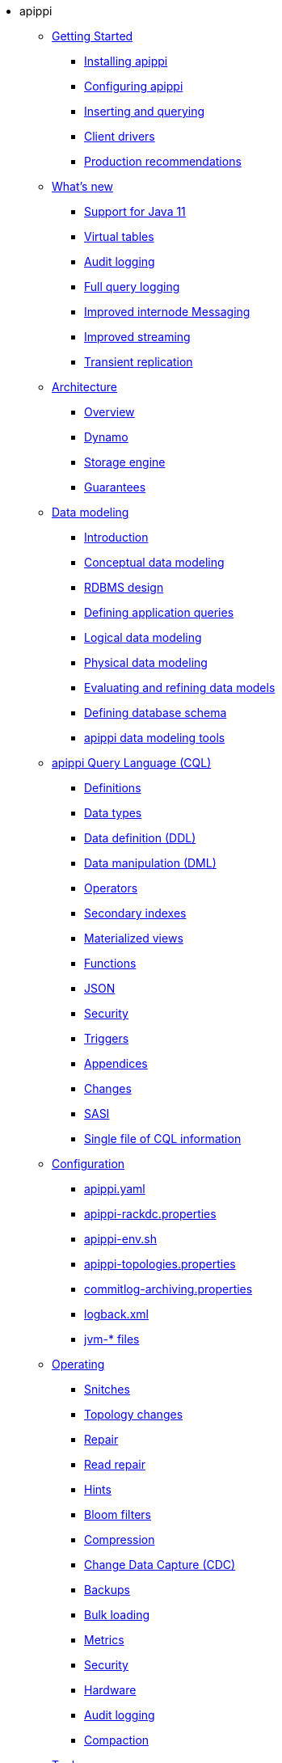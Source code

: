 * apippi
** xref:getting_started/index.adoc[Getting Started]	
*** xref:getting_started/installing.adoc[Installing apippi]
*** xref:getting_started/configuring.adoc[Configuring apippi]
*** xref:getting_started/querying.adoc[Inserting and querying]
*** xref:getting_started/drivers.adoc[Client drivers]
*** xref:getting_started/production.adoc[Production recommendations]

** xref:new/index.adoc[What's new]
*** xref:new/java11.adoc[Support for Java 11]
*** xref:new/virtualtables.adoc[Virtual tables]
*** xref:new/auditlogging.adoc[Audit logging]
*** xref:new/fqllogging.adoc[Full query logging]
*** xref:new/messaging.adoc[Improved internode Messaging]
*** xref:new/streaming.adoc[Improved streaming]
*** xref:new/transientreplication.adoc[Transient replication]

** xref:architecture/index.adoc[Architecture]
*** xref:architecture/overview.adoc[Overview]
*** xref:architecture/dynamo.adoc[Dynamo]		
*** xref:architecture/storage_engine.adoc[Storage engine]
*** xref:architecture/guarantees.adoc[Guarantees]

** xref:data_modeling/index.adoc[Data modeling]
*** xref:data_modeling/intro.adoc[Introduction]
*** xref:data_modeling/data_modeling_conceptual.adoc[Conceptual data modeling]
*** xref:data_modeling/data_modeling_rdbms.adoc[RDBMS design]
*** xref:data_modeling/data_modeling_queries.adoc[Defining application queries]
*** xref:data_modeling/data_modeling_logical.adoc[Logical data modeling]
*** xref:data_modeling/data_modeling_physical.adoc[Physical data modeling]
*** xref:data_modeling/data_modeling_refining.adoc[Evaluating and refining data models]
*** xref:data_modeling/data_modeling_schema.adoc[Defining database schema]
*** xref:data_modeling/data_modeling_tools.adoc[apippi data modeling tools]

** xref:cql/index.adoc[apippi Query Language (CQL)]
*** xref:cql/definitions.adoc[Definitions]
*** xref:cql/types.adoc[Data types]
*** xref:cql/ddl.adoc[Data definition (DDL)]
*** xref:cql/dml.adoc[Data manipulation (DML)]
*** xref:cql/operators.adoc[Operators]
*** xref:cql/indexes.adoc[Secondary indexes]
*** xref:cql/mvs.adoc[Materialized views]
*** xref:cql/functions.adoc[Functions]
*** xref:cql/json.adoc[JSON]
*** xref:cql/security.adoc[Security]
*** xref:cql/triggers.adoc[Triggers]
*** xref:cql/appendices.adoc[Appendices]
*** xref:cql/changes.adoc[Changes]
*** xref:cql/SASI.adoc[SASI]
*** xref:cql/cql_singlefile.adoc[Single file of CQL information]

** xref:configuration/index.adoc[Configuration]
*** xref:configuration/cass_yaml_file.adoc[apippi.yaml]
*** xref:configuration/cass_rackdc_file.adoc[apippi-rackdc.properties]
*** xref:configuration/cass_env_sh_file.adoc[apippi-env.sh]
*** xref:configuration/cass_topo_file.adoc[apippi-topologies.properties]
*** xref:configuration/cass_cl_archive_file.adoc[commitlog-archiving.properties]
*** xref:configuration/cass_logback_xml_file.adoc[logback.xml]
*** xref:configuration/cass_jvm_options_file.adoc[jvm-* files]

** xref:operating/index.adoc[Operating]
*** xref:operating/snitch.adoc[Snitches]
*** xref:operating/topo_changes.adoc[Topology changes]
*** xref:operating/repair.adoc[Repair]
*** xref:operating/read_repair.adoc[Read repair]
*** xref:operating/hints.adoc[Hints]
*** xref:operating/bloom_filters.adoc[Bloom filters]
*** xref:operating/compression.adoc[Compression]
*** xref:operating/cdc.adoc[Change Data Capture (CDC)]
*** xref:operating/backups.adoc[Backups]
*** xref:operating/bulk_loading.adoc[Bulk loading]
*** xref:operating/metrics.adoc[Metrics]
*** xref:operating/security.adoc[Security]
*** xref:operating/hardware.adoc[Hardware]
*** xref:operating/audit_logging.adoc[Audit logging]
*** xref:operating/compaction/index.adoc[Compaction]		

** xref:tools/index.adoc[Tools]
*** xref:tools/cqlsh.adoc[cqlsh: the CQL shell]
*** xref:tools/nodetool/nodetool.adoc[nodetool]
*** xref:tools/sstable/index.adoc[SSTable tools]
*** xref:tools/apippi_stress.adoc[apippi-stress]

** xref:troubleshooting/index.adoc[Troubleshooting]
*** xref:troubleshooting/finding_nodes.adoc[Finding misbehaving nodes]
*** xref:troubleshooting/reading_logs.adoc[Reading apippi logs]
*** xref:troubleshooting/use_nodetool.adoc[Using nodetool]
*** xref:troubleshooting/use_tools.adoc[Using external tools to deep-dive]

** xref:master@_:ROOT:development/index.adoc[Development]
*** xref:master@_:ROOT:development/gettingstarted.adoc[Getting started]
*** xref:master@_:ROOT:development/ide.adoc[Building and IDE integration]
*** xref:master@_:ROOT:development/testing.adoc[Testing]
*** xref:master@_:ROOT:development/patches.adoc[Contributing code changes]
*** xref:master@_:ROOT:development/code_style.adoc[Code style]
*** xref:master@_:ROOT:development/how_to_review.adoc[Review checklist]
*** xref:master@_:ROOT:development/how_to_commit.adoc[How to commit]
*** xref:master@_:ROOT:development/documentation.adoc[Working on documentation]
*** xref:master@_:ROOT:development/ci.adoc[Jenkins CI environment]
*** xref:master@_:ROOT:development/dependencies.adoc[Dependency management]
*** xref:master@_:ROOT:development/release_process.adoc[Release process]

** xref:faq/index.adoc[FAQ]

** xref:plugins/index.adoc[Plug-ins]

